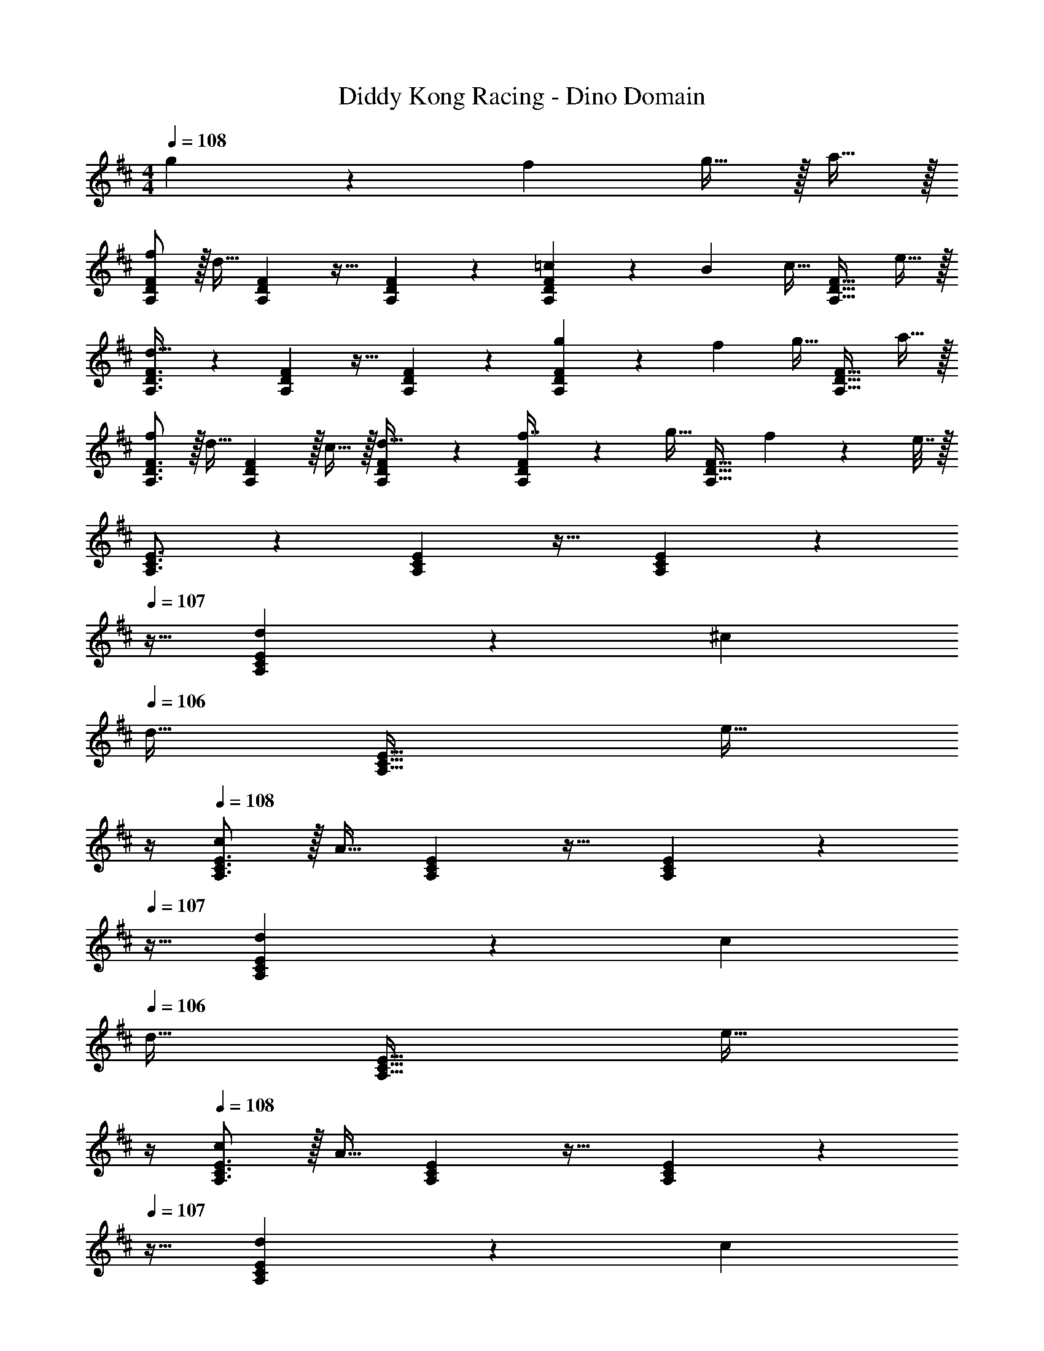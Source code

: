 X: 1
T: Diddy Kong Racing - Dino Domain
Z: ABC Generated by Starbound Composer
L: 1/4
M: 4/4
Q: 1/4=108
K: D
g73/224 z2/63 f/9 g15/32 z/32 a15/32 z/32 
[f/A,7/9D7/9F7/9] z/32 [z71/288d15/32] [A,2/9D2/9F2/9] z17/32 [F41/96A,83/160D83/160] z55/96 [=c73/224F67/160A,49/96D49/96] z2/63 B/9 [z/4c15/32] [z/4A,23/32D23/32F23/32] e15/32 z/32 
[A,3/4D3/4F3/4d33/32] z/36 [A,2/9D2/9F2/9] z17/32 [F41/96A,83/160D83/160] z55/96 [g73/224F67/160A,49/96D49/96] z2/63 f/9 [z/4g15/32] [z/4A,23/32D23/32F23/32] a15/32 z/32 
[f/A,3/4D3/4F3/4] z/32 [z71/288d15/32] [A,2/9D2/9F2/9] z/32 c15/32 z/32 [F41/96d15/32A,83/160D83/160] z55/96 [F67/160f7/16A,49/96D49/96] z/20 [z/4g15/32] [z/4A,23/32F23/32D25/32] f2/9 z/36 e7/32 z/32 
[A,3/4C3/4E3/4] z/36 [A,2/9C2/9E2/9] z17/32 [E41/96A,83/160C83/160] z7/24 
Q: 1/4=107
z9/32 [d73/224E67/160A,49/96C49/96] z2/63 ^c/9 
Q: 1/4=106
[z/4d15/32] [z/4A,23/32C23/32E23/32] [z/4e15/32] 
Q: 1/4=105
z/4 
Q: 1/4=108
[c/A,3/4C3/4E3/4] z/32 [z71/288A15/32] [A,2/9C2/9E2/9] z17/32 [E41/96A,83/160C83/160] z7/24 
Q: 1/4=107
z9/32 [d73/224E67/160A,49/96C49/96] z2/63 c/9 
Q: 1/4=106
[z/4d15/32] [z/4A,23/32C23/32E23/32] [z/4e15/32] 
Q: 1/4=105
z/4 
Q: 1/4=108
[c/A,3/4C3/4E3/4] z/32 [z71/288A15/32] [A,2/9C2/9E2/9] z17/32 [E41/96A,83/160C83/160] z7/24 
Q: 1/4=107
z9/32 [d73/224E67/160A,49/96C49/96] z2/63 c/9 
Q: 1/4=106
[z/4d15/32] [z/4A,23/32C23/32E23/32] [z/4e15/32] 
Q: 1/4=105
z/4 
Q: 1/4=108
[c/A,3/4C3/4E3/4] z/32 [z71/288A15/32] [A,2/9C2/9E2/9] z/32 G15/32 z/32 [E41/96A15/32A,83/160C83/160] z7/24 
Q: 1/4=107
z9/32 [E67/160e7/16A,49/96C49/96] z/20 
Q: 1/4=106
[z/4f15/32] [z/4A,23/32E23/32C25/32] e2/9 z/36 
Q: 1/4=105
d7/32 z/32 
Q: 1/4=108
[A,3/4D3/4F3/4] z/36 [A,2/9D2/9F2/9] z17/32 [F41/96A,83/160D83/160] z7/24 
Q: 1/4=107
z/4 
Q: 1/4=106
z/32 [F67/160A,49/96D49/96] z/20 
Q: 1/4=105
z/4 [z/4A,3/4D3/4F3/4] 
Q: 1/4=104
z/4 
Q: 1/4=103
z/4 
[z/4B,7/9D7/9G7/9] 
Q: 1/4=108
z9/32 [z71/288B15/32] [B,2/9D2/9G2/9] z/32 d15/32 z/32 [G41/96g15/32B,83/160D83/160] z7/96 [z/b31/32] [G67/160B,49/96D49/96] z/20 [z/4a15/32] [z/4B,23/32D23/32G23/32] b15/32 z/32 
[a5/18B,3/4D3/4G3/4] z/72 [z35/72g71/96] [B,2/9D2/9G2/9] z17/32 [G41/96B,83/160D83/160] z55/96 [G67/160B,49/96D49/96] z3/10 [B,3/4D3/4G3/4] 
[z17/32A,7/9D7/9F7/9] [z71/288A15/32] [A,2/9D2/9F2/9] z/32 d15/32 z/32 [F41/96f15/32A,83/160D83/160] z7/96 [z/a31/32] [F67/160A,49/96D49/96] z/20 [z/4g15/32] [z/4A,23/32D23/32F23/32] a2/9 z/36 f7/32 z/32 
[A,3/4D3/4F3/4] z/36 [A,2/9D2/9F2/9] z17/32 [F41/96A,83/160D83/160] z7/24 
Q: 1/4=107
z/4 
Q: 1/4=106
z/32 [F67/160A,49/96D49/96] z/20 
Q: 1/4=105
z/4 [z/4A,3/4D3/4F3/4] 
Q: 1/4=104
z/4 
Q: 1/4=103
z/4 
[z/4B,7/9D7/9G7/9] 
Q: 1/4=108
z9/32 [z71/288B15/32] [B,2/9D2/9G2/9] z/32 d15/32 z/32 [G41/96g15/32B,83/160D83/160] z7/96 [z/b31/32] [G67/160B,49/96D49/96] z/20 [z/4a15/32] [z/4B,23/32D23/32G23/32] b15/32 z/32 
[a5/18B,3/4D3/4G3/4] z/72 [z35/72g71/96] [B,2/9D2/9G2/9] z17/32 [G41/96B,83/160D83/160] z55/96 [G67/160B,49/96D49/96] z3/10 [B,3/4D3/4G3/4] 
[A/C7/9E7/9] z/32 A55/288 z/18 [C2/9E2/9A19/72] z/32 c15/32 z/32 [A41/96e15/32C83/160E83/160] z7/96 [z/a31/32] [A67/160C49/96E49/96] z/20 [z/4g15/32] [z/4C23/32E23/32A23/32] a2/9 z/36 e7/32 z/32 
[C3/4E3/4A3/4] z/36 [C2/9E2/9A2/9] z17/32 [A41/96C83/160E83/160] z55/96 [g73/224A67/160C49/96E49/96] z2/63 f/9 [z/4g15/32] [z/4C3/4E3/4A3/4] a15/32 z/32 
[f/A,7/9D7/9F7/9] z/32 [z71/288d15/32] [A,2/9D2/9F2/9] z17/32 [F41/96A,83/160D83/160] z55/96 [=c73/224F67/160A,49/96D49/96] z2/63 B/9 [z/4c15/32] [z/4A,23/32D23/32F23/32] e15/32 z/32 
[A,3/4D3/4F3/4d33/32] z/36 [A,2/9D2/9F2/9] z17/32 [F41/96A,83/160D83/160] z55/96 [g73/224F67/160A,49/96D49/96] z2/63 f/9 [z/4g15/32] [z/4A,23/32D23/32F23/32] a15/32 z/32 
[f/A,3/4D3/4F3/4] z/32 [z71/288d15/32] [A,2/9D2/9F2/9] z/32 c15/32 z/32 [F41/96d15/32A,83/160D83/160] z55/96 [F67/160f7/16A,49/96D49/96] z/20 [z/4g15/32] [z/4A,23/32F23/32D25/32] f2/9 z/36 e7/32 z/32 
[A,3/4C3/4E3/4] z/36 [A,2/9C2/9E2/9] z17/32 [E41/96A,83/160C83/160] z7/24 
Q: 1/4=107
z9/32 [d73/224E67/160A,49/96C49/96] z2/63 ^c/9 
Q: 1/4=106
[z/4d15/32] [z/4A,23/32C23/32E23/32] [z/4e15/32] 
Q: 1/4=105
z/4 
Q: 1/4=108
[c/A,3/4C3/4E3/4] z/32 [z71/288A15/32] [A,2/9C2/9E2/9] z17/32 [E41/96A,83/160C83/160] z7/24 
Q: 1/4=107
z9/32 [d73/224E67/160A,49/96C49/96] z2/63 c/9 
Q: 1/4=106
[z/4d15/32] [z/4A,23/32C23/32E23/32] [z/4e15/32] 
Q: 1/4=105
z/4 
Q: 1/4=108
[c/A,3/4C3/4E3/4] z/32 [z71/288A15/32] [A,2/9C2/9E2/9] z17/32 [E41/96A,83/160C83/160] z7/24 
Q: 1/4=107
z9/32 [d73/224E67/160A,49/96C49/96] z2/63 c/9 
Q: 1/4=106
[z/4d15/32] [z/4A,23/32C23/32E23/32] [z/4e15/32] 
Q: 1/4=105
z/4 
Q: 1/4=108
[c/A,3/4C3/4E3/4] z/32 [z71/288A15/32] [A,2/9C2/9E2/9] z/32 G15/32 z/32 [E41/96A15/32A,83/160C83/160] z7/24 
Q: 1/4=107
z9/32 [E67/160e7/16A,49/96C49/96] z/20 
Q: 1/4=106
[z/4f15/32] [z/4A,23/32E23/32C25/32] e2/9 z/36 
Q: 1/4=105
d7/32 z/32 
Q: 1/4=108
[A,3/4D3/4F3/4] z/36 [A,2/9D2/9F2/9] z17/32 [F41/96A,83/160D83/160] z7/24 
Q: 1/4=107
z/4 
Q: 1/4=106
z/32 [F67/160A,49/96D49/96] z/20 
Q: 1/4=105
z/4 [z/4A,3/4D3/4F3/4] 
Q: 1/4=104
z/4 
Q: 1/4=103
z/4 
[z/4B,7/9D7/9G7/9] 
Q: 1/4=108
z9/32 [z71/288B15/32] [B,2/9D2/9G2/9] z/32 d15/32 z/32 [G41/96g15/32B,83/160D83/160] z7/96 [z/b31/32] [G67/160B,49/96D49/96] z/20 [z/4a15/32] [z/4B,23/32D23/32G23/32] b15/32 z/32 
[a5/18B,3/4D3/4G3/4] z/72 [z35/72g71/96] [B,2/9D2/9G2/9] z17/32 [G41/96B,83/160D83/160] z55/96 [G67/160B,49/96D49/96] z3/10 [B,3/4D3/4G3/4] 
[z17/32A,7/9D7/9F7/9] [z71/288A15/32] [A,2/9D2/9F2/9] z/32 d15/32 z/32 [F41/96f15/32A,83/160D83/160] z7/96 [z/a31/32] [F67/160A,49/96D49/96] z/20 [z/4g15/32] [z/4A,23/32D23/32F23/32] a2/9 z/36 f7/32 z/32 
[A,3/4D3/4F3/4] z/36 [A,2/9D2/9F2/9] z17/32 [F41/96A,83/160D83/160] z7/24 
Q: 1/4=107
z/4 
Q: 1/4=106
z/32 [F67/160A,49/96D49/96] z/20 
Q: 1/4=105
z/4 [z/4A,3/4D3/4F3/4] 
Q: 1/4=104
z/4 
Q: 1/4=103
z/4 
[z/4B,7/9D7/9G7/9] 
Q: 1/4=108
z9/32 [z71/288B15/32] [B,2/9D2/9G2/9] z/32 d15/32 z/32 [G41/96g15/32B,83/160D83/160] z7/96 [z/b31/32] [G67/160B,49/96D49/96] z/20 [z/4a15/32] [z/4B,23/32D23/32G23/32] b15/32 z/32 
[a5/18B,3/4D3/4G3/4] z/72 [z35/72g71/96] [B,2/9D2/9G2/9] z17/32 [G41/96B,83/160D83/160] z55/96 [G67/160B,49/96D49/96] z3/10 [B,3/4D3/4G3/4] 
[A/C7/9E7/9] z/32 A55/288 z/18 [C2/9E2/9A19/72] z/32 c15/32 z/32 [A41/96e15/32C83/160E83/160] z7/96 [z/a31/32] [A67/160C49/96E49/96] z/20 [z/4g15/32] [z/4C23/32E23/32A23/32] a2/9 z/36 e7/32 z/32 
[C3/4E3/4A3/4] z/36 [C2/9E2/9A2/9] z17/32 [A41/96C83/160E83/160] z55/96 [g73/224A67/160C49/96E49/96] z2/63 f/9 [z/4g15/32] [z/4C3/4E3/4A3/4] a15/32 

